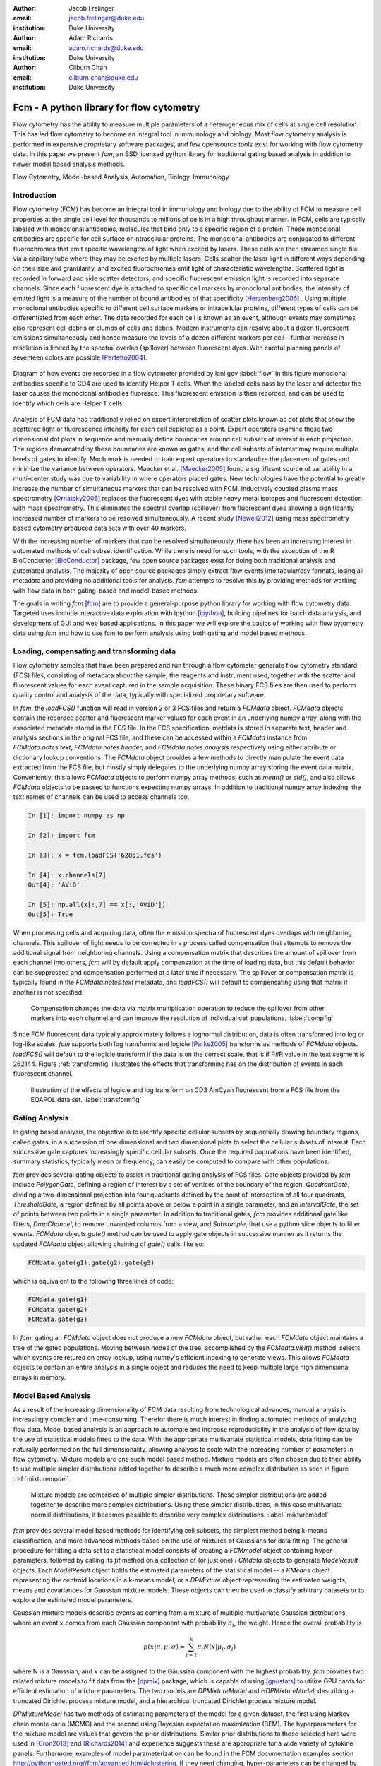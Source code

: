:author: Jacob Frelinger
:email: jacob.frelinger@duke.edu
:institution: Duke University

:author: Adam Richards
:email: adam.richards@duke.edu
:institution: Duke University

:author: Cliburn Chan
:email: cliburn.chan@duke.edu
:institution: Duke University

-----------------------------------------
Fcm - A python library for flow cytometry
-----------------------------------------

.. class:: abstract

   Flow cytometry has the ability to measure multiple parameters of a
   heterogeneous mix of cells at single cell resolution.  This has led flow
   cytometry to become an integral tool in immunology and biology.  Most flow
   cytometry analysis is performed in expensive proprietary software packages,
   and few opensource tools exist for working with flow cytometry data.
   In this paper we present `fcm`, an BSD licensed python library for
   traditional gating based analysis in addition to newer model based analysis
   methods.

.. class:: keywords

   Flow Cytometry, Model-based Analysis, Automation, Biology, Immunology

Introduction
------------

.. background on flow

Flow cytometry (FCM) has become an integral tool in immunology and biology due
to the ability of FCM to measure cell properties at the single cell level for
thousands to millions of cells in a high throughput manner.  In FCM, cells are
typically labeled with monoclonal antibodies, molecules that bind only to a
specific region of a protein.  These monoclonal antibodies are specific for
cell surface or intracellular proteins. The monoclonal antibodies are
conjugated to different fluorochromes that emit specific wavelengths of light
when excited by lasers. These cells are then streamed single file via a
capillary tube where they may be excited by multiple lasers. Cells scatter the
laser light in different ways depending on their size and granularity, and
excited fluorochromes emit light of characteristic wavelengths.  Scattered
light is recorded in forward and side scatter detectors, and specific
fluorescent emission light is recorded into separate channels.  Since each
fluorescent dye is attached to specific cell markers by monoclonal antibodies,
the intensity of emitted light is a measure of the number of bound antibodies
of that specificity [Herzenberg2006]_ .  Using multiple monoclonal antibodies
specific to different cell surface markers or intracellular proteins, different
types of cells can be differentiated from each other.  The data recorded for
each cell is known as an event, although events may sometimes also represent
cell debris or clumps of cells and debris.  Modern instruments can resolve
about a dozen fluorescent emissions simultaneously and hence measure the levels
of a dozen different markers per cell - further increase in resolution is
limited by the spectral overlap (spillover) between fluorescent dyes. With
careful planning panels of seventeen colors are possible [Perfetto2004]_.

.. traditional gating based analysis and other tools
.. ie the why of fcm

.. figure:: flow.jpg
   :scale: 50%
   :align: center
   :figclass: align-center

   Diagram of how events are recorded in a flow cytometer provided by
   lanl.gov :label:`flow`  In this figure monoclonal antibodies specific to CD4
   are used to identify Helper T cells.  When the labeled cells pass by the
   laser and detector the laser causes the monoclonal antibodies fluoresce.
   This fluorescent emission is then recorded, and can be used to identify
   which cells are Helper T cells.


Analysis of FCM data has traditionally relied on expert interpretation of
scatter plots known as dot plots that show the scattered light or fluorescence
intensity for each cell depicted as a point. Expert operators examine these two
dimensional dot plots in sequence and manually define boundaries around cell
subsets of interest in each projection. The regions demarcated by these
boundaries are known as gates, and the cell subsets of interest may require
multiple levels of gates to identify.  Much work is needed to train expert
operators to standardize the placement of gates and minimize the variance between
operators. Maecker et al. [Maecker2005]_ found a significant source of
variability in a multi-center study was due to variability in where operators
placed gates.  New technologies have the potential to greatly increase the
number of simultaneous markers that can be resolved with FCM.  Inductively
coupled plasma mass spectrometry [Ornatsky2006]_ replaces the fluorescent dyes
with stable heavy metal isotopes and fluorescent detection with mass
spectrometry.  This eliminates the spectral overlap (spillover) from
fluorescent dyes allowing a significantly increased number of markers to be
resolved simultaneously.  A recent study [Newell2012]_ using mass spectrometry
based cytometry produced data sets with over 40 markers.

With the increasing number of markers that can be resolved simultaneously,
there has been an increasing interest in automated methods of cell subset
identification. While there is need for such tools, with the exception of the R
BioConductor [BioConductor]_ package, few open source packages exist for doing
both traditional analysis and automated analysis.  The majority of open source
packages simply extract flow events into tabular/csv formats, losing all
metadata and providing no additional tools for analysis.  `fcm` attempts to
resolve this by providing methods for working with flow data in both
gating-based and model-based methods.

.. write project goals

The goals in writing `fcm`  [fcm]_ are to provide a general-purpose python
library for working with flow cytometry data.  Targeted uses include
interactive data exploration with ipython [ipython]_, building pipelines for
batch data analysis, and development of GUI and web based applications.  In
this paper we will explore the basics of working with flow cytometry data using
`fcm` and how to use fcm to perform analysis using both gating and model based
methods.

Loading, compensating and transforming data
-------------------------------------------

.. basics of loading and fcmdata object

Flow cytometry samples that have been prepared and run through a flow cytometer
generate flow cytometry standard (FCS) files, consisting of metadata about the
sample,  the reagents and instrument used, together with the scatter and
fluorescent values for each event captured in the sample acquisition.  These
binary FCS files are then used to perform quality control and analysis of the
data, typically with specialized proprietary software.

In `fcm`, the `loadFCS()` function will read in version 2 or 3 FCS files and
return a `FCMdata` object.  `FCMdata` objects contain the recorded scatter and
fluorescent marker values for each event in an underlying numpy array, along
with the associated metadata stored in the FCS file. In the FCS specification,
metdata is stored in separate text, header and analysis sections in the
original FCS file,  and these can be accessed within a `FCMdata` instance from
`FCMdata.notes.text`, `FCMdata.notes.header`, and `FCMdata.notes.analysis`
respectively using either attribute or dictionary lookup conventions. The
`FCMdata` object provides a few methods to directly manipulate the event data
extracted from the FCS file, but mostly simply delegates to the underlying
numpy array storing the event data matrix. Conveniently, this allows `FCMdata`
objects to perform numpy array methods, such as `mean()` or `std()`, and
also allows `FCMdata` objects to be passed to functions expecting numpy arrays.
In addition to traditional numpy array indexing, the text names of channels can
be used to access channels too.

.. code-block:: python

        In [1]: import numpy as np

        In [2]: import fcm

        In [3]: x = fcm.loadFCS('62851.fcs')

        In [4]: x.channels[7]
        Out[4]: 'AViD'

        In [5]: np.all(x[:,7] == x[:,'AViD'])
        Out[5]: True


When processing cells and acquiring data, often the emission spectra of
fluorescent dyes overlaps with neighboring channels.  This spillover of light
needs to be corrected in a process called compensation that attempts to remove
the additional signal from neighboring channels.  Using a compensation matrix
that describes the amount of spillover from each channel into others, `fcm`
will by default apply compensation at the time of loading data, but this
default behavior can be suppressed and compensation performed at a later time
if necessary. The spillover or compensation matrix is typically found in the
`FCMdata.notes.text` metadata,  and `loadFCS()` will default to compensating
using that matrix if another is not specified.

.. figure:: comp.png

   Compensation changes the data via matrix multiplication operation to reduce the spillover from other
   markers into each channel and can improve the resolution of individual cell
   populations. :label:`compfig`

Since FCM fluorescent data typically approximately follows a lognormal
distribution, data is often transformed
into log or log-like scales.  `fcm` supports both log transforms and logicle
[Parks2005]_ transforms as methods of `FCMdata` objects.  `loadFCS()` will
default to the logicle transform if the data is on the correct scale, that is
if P#R value in the text segment is 262144. Figure :ref:`transformfig` illustrates the
effects that transforming has on the distribution of events in each
fluorescent channel.

.. figure:: transform_hist.png

   Illustration of the effects of logicle and log transform on CD3 AmCyan
   fluorescent from a FCS file from the EQAPOL data set.
   :label:`transformfig`

Gating Analysis
---------------

In gating based analysis, the objective is to identify specific cellular
subsets by sequentially drawing boundary regions, called gates, in a succession
of one dimensional and two dimensional plots to select the cellular subsets of
interest.  Each successive gate captures increasingly specific cellular
subsets.  Once the required populations have been identified, summary
statistics, typically mean or frequency, can easily be computed to compare
with other populations.

`fcm` provides several gating objects to assist in traditional gating analysis
of FCS files.  Gate objects provided by `fcm` include `PolygonGate`, defining a
region of interest by a set of vertices of the boundary of the region,
`QuadrantGate`, dividing a two-dimensional projection into four quadrants
defined by the point of intersection of all four quadrants, `ThresholdGate`, a
region defined by all points above or below a point in a single parameter, and
an `IntervalGate`, the set of points between two points in a single parameter.
In addition to traditional gates, `fcm` provides additional gate like filters,
`DropChannel`, to remove unwanted columns from a view, and `Subsample`, that
use a python slice objects to filter events.  `FCMdata` objects `gate()` method can be
used to apply gate objects in successive manner as it returns the updated
`FCMdata` object allowing chaining of `gate()` calls, like so:

.. code-block:: python

        FCMdata.gate(g1).gate(g2).gate(g3)

which is equivalent to the following three lines of code:

.. code-block:: python

        FCMdata.gate(g1)
        FCMdata.gate(g2)
        FCMdata.gate(g3)

In `fcm`, gating an `FCMdata` object does not produce a new `FCMdata` object, but
rather each `FCMdata` object maintains a tree of the gated populations.
Moving between nodes of the tree, accomplished by the `FCMdata.visit()`
method, selects which events are retured on array lookup, using `numpy`'s efficient
indexing to generate views.  This allows `FCMdata` objects to contain an entire
analysis in a single object and reduces the need to keep multiple large high
dimensional arrays in memory.

Model Based Analysis
---------------------

As a result of the increasing dimensionality of FCM data resulting from
technological advances, manual analysis is increasingly complex and
time-consuming. Therefor there is much interest in finding automated methods of
analyzing flow data.  Model based analysis is an approach to automate and
increase reproducibility in the analysis of flow data by the use of statistical
models fitted to the data.  With the appropriate multivariate statistical
models, data fitting can be naturally performed on the full dimensionality,
allowing analysis to scale with the increasing number of parameters in
flow cytometry. Mixture models are one such model based method.  Mixture models
are often chosen due to their ability to use multiple simpler distributions
added together to describe a much more complex distribution as seen in figure
:ref:`mixturemodel`.

.. figure:: mixturemodel.png

    Mixture models are comprised of multiple simpler distributions.  These
    simpler distributions are added together to describe more complex
    distributions.  Using these simpler distributions, in this case
    multivariate normal distributions, it becomes possible to describe
    very complex distributions.
    :label:`mixturemodel`


`fcm` provides several model based methods for identifying cell subsets, the
simplest method being k-means classification, and more advanced methods based
on the use of mixtures of Gaussians for data fitting.  The general procedure
for fitting a data set to a statistical model consists of creating a
`FCMmodel` object containing hyper-parameters, followed by calling its `fit`
method on a collection of (or just one) `FCMdata` objects to generate
`ModelResult` objects. Each `ModelResult` object holds the estimated parameters of
the statistical model -- a `KMeans` object representing the centroid locations
in a k-means model, or a `DPMixture` object representing the estimated
weights, means and covariances for Gaussian mixture models.  These objects can
then be used to classify arbitrary datasets or to explore the estimated model
parameters.

Gaussian mixture models describe events as coming from a mixture of multiple
multivariate Gaussian distributions, where an event :math:`x` comes from each
Gaussian component with probability :math:`\pi_i`, the weight.  Hence the overall
probability is

.. math::

        p(x|\pi, \mu, \sigma) = \sum_{i=1}^{k} \pi_i N(x|\mu_i, \sigma_i)

where N is a Gaussian, and :math:`x` can be assigned to the Gaussian component
with the highest probability.  `fcm` provides two related mixture models to
fit data from the [dpmix]_ package, which is capable of using [gpustats]_ to
utilize GPU cards for efficient estimation of mixture parameters.  The two
models are `DPMixtureModel` and `HDPMixtureModel`, describing a truncated
Dirichlet process mixture model, and a hierarchical truncated Dirichlet
process mixture model.

`DPMixtureModel` has two methods of estimating parameters of the model for a
given dataset, the first using Markov chain monte carlo (MCMC) and the second
using Bayesian expectation maximization (BEM).  The hyperparameters for the 
mixture model are values that govern the prior distributions.  Similar prior 
distributions to those selected here were used in [Cron2013]_ and [Richards2014]_
and experience suggests these are appropriate for a wide variety of
cytokine panels.  Furthermore, examples of model parameterization can be found
in the FCM documentation examples section http://pythonhosted.org//fcm/advanced.html#clustering.   If they need changing,
hyper-parameters can be changed by changing instance variables associated with
the `DPMixtureModel` or `HDPMixtureModel` objects.

The hyperparameters for the mixture model are values that govern the prior distributions.  Similar prior distributions to those selected here were used in [cite PlosComp paper and Comp Immuno Methods paper etc] and experience suggests these are appropriate for a wide variety of cytokine panels.  Furthermore, examples of model parameterization can be found in the FCM documentation examples section [[link]]. 

.. code-block:: python
   :linenos:

   import fcm
   import fcm.statistics as stats
   import pylab

   #load FCS file
   data = fcm.loadFCS('3FITC_4PE_004.fcs')

   #ten component model fit using BEM for
   # 100 iterations
   dpmodel = stats.DPMixtureModel(10, niter=100,
       type='BEM')

   # estimate parameters printing every 10 iterations
   results = dpmodel.fit(data,verbose=10)

   #assign data to components
   c = results.classify(data)

   # plot data coloring by label
   pylab.scatter(data[:,0], data[:,1], c=c,
       s=1, edgecolor='none')

   pylab.xlabel(data.channels[0])
   pylab.ylabel(data.channels[1])


The above code labels each event by color to the cluster it belongs to as seen in
figure :ref:`bem`

.. figure:: bem.png

    Events in a sample data set clustered by DPMixtureModel using Bayesian EM
    :label:`bem`

`HDPMixtureModel` fits multiple data sets simultaneously so as to identify a
hierarchical model that fits all datasets such that component means and
covariance are common to all fitted samples but the weights of components are
specific for each sample.  Since `HDPMixtureModel` estimates multiple datasets
simultaneously, a list of `DPMixture` objects is returned corresponding to
each of the `FCMdata` objects passed to `HDPMixureMode.fit()`.

Visualization
-------------

By using packages like [matplotlib]_ it becomes easy to recreate the typical
plots flow cytometry analysts are used to seeing.  Convenience functions for
several common plot types have been included in the `fcm.graphics` sub-package.
The common pseudocolor dotplot is handled by the function
`fcm.graphics.pseudocolor()`


.. code-block:: python
    :linenos:

    import fcm
    import fcm.graphics as graph
    x = fcm.loadFCS('B6901GFJ-08_CMV pp65.fcs')
    graph.pseudocolor(x, [('CD4 PerCP Cy55','CD8 APC Cy7')])

The above code produces the plot like that seen in figure :ref:`heatmap`

.. figure:: heatmap.png

    Pseudo-color heatmap produced by `fcm.graphics.heatmap` function showing
    CD4 versus CD8. :label:`heatmap`


Another common plot is overlay histograms, which is provided by
`fcm.graphics.hist()`

.. code-block:: python
    :linenos:

    import fcm
    import fcm.graphics as graph
    from glob import glob
    xs =[fcm.loadFCS(x) for x in glob('B6901GFJ-08_*.fcs')]
    graph.hist(xs,'SSC-A', display=True)

The code above will produce the histogram seen in figure :ref:`hist`

.. figure:: hist.png

    Overlay histogram of three samples from the EQAPOL data set, showing the Side Scatter parameter (SSC-A). :label:`hist`

More examples of flow cytometry graphics can be seen in the gallery at
http://packages.python.org/fcm/gallery.html


Conclusion and future work
--------------------------

..   Used internally for data analysis by cytostream
..   Used for exploratory data analysis of data sets from HIV/AIDS, cancer and solid-organ transplantation studies
..   Used for pipelined analysis of data from Duke CFAR, EQAPOL and CIMT programs
..   Future - mass flow, imaging flow, time series analysis
..   Continued integration with flow standards - e.g. GatingML, new 3.1 and 4.0 containers
..   etc

Currently `fcm` is approaching its 1.0 release, providing a stable API for
development and we feel `fcm` is ready for wider usage in the scientific community.
Further examples on on how to use `fcm` can be found in the documentation at
http://packages.python.org/fcm/ .
Internally we use `fcm` for EDA for data sets from HIV/AIDS, cancer, and
solid-organ transplantation studies.  In addition we have developed pipelines
for batch analysis of large numbers of FCS files from the Duke Center for AIDS
Research, External Quality Assurance Program Oversight Laboratory (EQAPOL),
and the Association for Cancer Immunotherapy (CIMT). We have also developed a
graphical tool to assist immunologist to perform model based analysis
[cytostream]_.  Our hope is that `fcm` can fill a need in the biomedical
community and facilitate the growth of python as a tool suited for scientific
programming.

With the growing complexity of flow cytometry data, we foresee an increased
need for computational tools.  Current mass-spec based flow cytometers are
capable of resolving many more parameters than current fluorescent based
cytometers, necessitating improved tools for analysis.  Imaging cytometers,
which take digital images of events as they pass through the detection apparatus,
will also produce a wealth of additional information about each event based on
analyzing the images generated.  These technologies will necessitate improved
tools to analyze data generated by these newer cytometers.  Our hope is that
`fcm` can meet these needs and continue to grow to address these needs, with
specific goals of developing tools to facilitate cross sample comparison and
time series of flow data.

The next generation of the FCS file standard, Analytical Cytometry
Standard,  has been proposed, using NetCDF as the format for event storage.
The ACS file will be a container allowing storage of much more than the
current FCS limitations of event and textual metadata.  Thanks to the
availability of several good libraries for dealing with NetCDF, and the
associated xml and image files proposed to be included in the ACS container,
adding support for the finalized version of ACS standard should not be
difficult.    Gating-ML, an XML format proposed with ACS for describing gates and thier
placement, has been gaining popularity.  We are exploring how best to
implement readers and writers for Gating-ML.

Acknowledgements
----------------


We are thankful to Kent Weinhold and the Duke SORF flow core, and the
statistics group led by Mike West at Duke University for many helpful
discussions.  Research supported by National Institutes of Health
(RC1AI086032-01, UL1RR024128 Cliburn Chan).

References
----------
.. [fcm] Frelinger J, Richards A, Chan C, http://code.google.com/p/py-fcm/

.. [Herzenberg2006] Herzenberg LA, Tung J et al. (2006),
                *Interpreting flow cytometry data: a guide for the perplexed*,
                Nat Immunol 7(7):681-685

.. [Perfetto2004] Perfetto S, Chattopadhyay P, and Roederer M, (2004),
                *Seventeen-colour flow cytometry: unravelling the immune system*,
                Nature Reviews Immunology 4.8 (2004): 648-655.

.. [Maecker2005] Maecker HT, Frey T et al. (2007),
                *Standardization of cytokine flow cytometry assays*,
                BMC Immunol 6:13

.. [Ornatsky2006] Ornatsky O, Baranov VI et al. (2006),
                *Multiple cellular antigent detection by ICP-MS*,
                J Immunol Methods 308(1-2):68-76

.. [Newell2012] Newell E, et al. (2012),
                *Cytometry by Time-of-Flight Shows Combinatorial Cytokine Expression and Virus-Specific Cell Niches within a Continuum of CD8+ T Cell Phenotypes*,
                Immunity , Volume 36 , Issue 1 , 142 - 152

.. [Bioconductor] Gentleman R, Carey V, et al. (2004),
                *Bioconductor: Open software development for computational biology and bioinformatics*,
                Genome Biology, Vol. 5, R80


.. [ipython] Pérez F, Granger BE,
                *IPython: A System for Interactive Scientific Computing*, 
                Computing in Science and Engineering, vol. 9, no. 3, pp. 21-29, May/June 2007,
                doi:10.1109/MCSE.2007.53. URL: http://ipython.org

.. [Parks2005] Parks D,, Roederer M, and Moore W, (2006),
                *A new “Logicle” display method avoids deceptive effects
                of logarithmic scaling for low signals and compensated data*,
                Cytometry, 69A: 541–551. doi: 10.1002/cyto.a.20258

.. [dpmix] Cron A, https://github.com/andrewcron/dpmix

.. [Cron2013] Cron A, Gouttefangeas C, Frelinger J, Lin L, Singh SK, et al. (2013),
              *Hierarchical Modeling for Rare Event Detection and Cell Subset Alignment across Flow Cytometry Samples*,
              PLoS Comput Biol 9(7): e1003130. doi:10.1371/journal.pcbi.1003130

.. [Richards2014] Richards A, Staats J, Enzor J, McKinnon K, Frelinger J, Denny T, Weinhold K, Chan C, (2014),
              *Setting objective thresholds for rare event detection in flow cytometry*,
              Journal of Immunological Methods, Available online 12 April 2014, ISSN 0022-1759
              http://dx.doi.org/10.1016/j.jim.2014.04.002.

.. [gpustats] Cron A and McKinney W, https://github.com/dukestats/gpustats

.. [matplotlib] Hunter J, (2007), *Matplotlib: A 2D Graphics
                Environment*, Computing in Science & Engineering 9, 90 (2007)

.. [cytostream] Richards A, http://code.google.com/p/cytostream/
